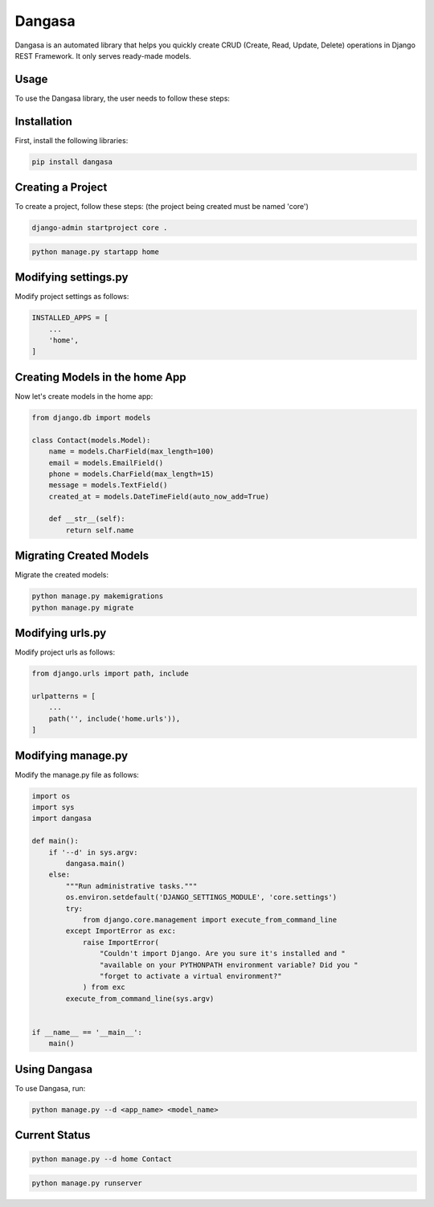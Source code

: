 Dangasa
=======

Dangasa is an automated library that helps you quickly create CRUD (Create, Read, Update, Delete) operations in Django REST Framework. It only serves ready-made models.

Usage
-----

To use the Dangasa library, the user needs to follow these steps:

Installation
------------

First, install the following libraries:

.. code-block:: bash

    pip install dangasa

Creating a Project
------------------

To create a project, follow these steps: (the project being created must be named 'core')

.. code-block:: bash

    django-admin startproject core .

.. code-block:: bash

    python manage.py startapp home


Modifying settings.py
---------------------

Modify project settings as follows:

.. code-block:: python

    INSTALLED_APPS = [
        ...
        'home',
    ]

Creating Models in the home App
-------------------------------

Now let's create models in the home app:

.. code-block:: python

    from django.db import models

    class Contact(models.Model):
        name = models.CharField(max_length=100)
        email = models.EmailField()
        phone = models.CharField(max_length=15)
        message = models.TextField()
        created_at = models.DateTimeField(auto_now_add=True)

        def __str__(self):
            return self.name

Migrating Created Models
-------------------------

Migrate the created models:

.. code-block:: bash

    python manage.py makemigrations
    python manage.py migrate

Modifying urls.py
------------------

Modify project urls as follows:

.. code-block:: python

    from django.urls import path, include

    urlpatterns = [
        ...
        path('', include('home.urls')),
    ]

Modifying manage.py
--------------------

Modify the manage.py file as follows:

.. code-block:: python

    import os
    import sys
    import dangasa

    def main():
        if '--d' in sys.argv:
            dangasa.main()
        else:
            """Run administrative tasks."""
            os.environ.setdefault('DJANGO_SETTINGS_MODULE', 'core.settings')
            try:
                from django.core.management import execute_from_command_line
            except ImportError as exc:
                raise ImportError(
                    "Couldn't import Django. Are you sure it's installed and "
                    "available on your PYTHONPATH environment variable? Did you "
                    "forget to activate a virtual environment?"
                ) from exc
            execute_from_command_line(sys.argv)


    if __name__ == '__main__':
        main()

Using Dangasa
--------------

To use Dangasa, run:

.. code-block:: bash

    python manage.py --d <app_name> <model_name>

Current Status
--------------

.. code-block:: bash

    python manage.py --d home Contact

.. code-block:: bash
    
    python manage.py runserver

